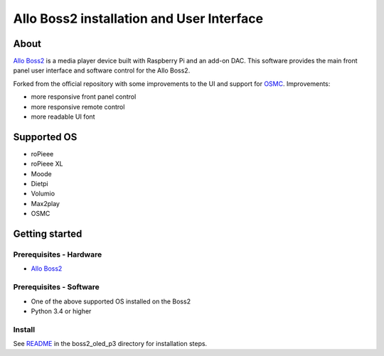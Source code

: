 Allo Boss2 installation and User Interface
==========================================

.. container::

    .. image:: doc/boss2-oled-1.jpg
       :target: doc/boss2-oled-1.jpg
       :width: 45%

    .. image:: doc/boss2-oled-2.jpg
       :target: doc/boss2-oled-2.jpg
       :width: 45%

About
-----

`Allo Boss2 <https://www.allo.com/sparky/boss2-player.html>`_ is a media player device built with Raspberry Pi and an add-on DAC.
This software provides the main front panel user interface and software control for the Allo Boss2.

Forked from the official repository with some improvements to the UI and support for `OSMC <https://osmc.tv/>`_.
Improvements:

* more responsive front panel control
* more responsive remote control
* more readable UI font

Supported OS
------------

* roPieee
* roPieee XL
* Moode
* Dietpi
* Volumio
* Max2play
* OSMC

Getting started
---------------

Prerequisites - Hardware
""""""""""""""""""""""""

- `Allo Boss2 <https://www.allo.com/sparky/boss2-player.html>`_

Prerequisites - Software
""""""""""""""""""""""""

- One of the above supported OS installed on the Boss2
- Python 3.4 or higher

Install
"""""""

See `README <boss2_oled_p3/README.rst>`_ in the boss2_oled_p3 directory for installation steps.
